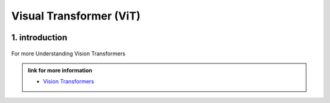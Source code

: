 Visual Transformer (ViT)
========================


.. image:: /Documentation/images/vit.gif
   :width: 700
   :align: center
   :alt: Alternative Text



1. introduction
-----------------





.. raw:: html
      
    <p style="text-align: justify;"><span style="color:#000080;"><i>
    Vision Transformers are type of deep learning model and they are designed for computer vision tasks, they are inspired by the success of Transformer models in natural language processing. Traditionally computer used a technique called convolutional neural networks for computer vision tasks but now the vision Transformers are newer approach that gained a lot of attention.
    </i></span></p>


.. figure:: /Documentation/images/vit1.jpg
    :width: 700
    :align: center
    :alt: Alternative Text



For more Understanding Vision Transformers

.. admonition:: link for more information

   .. container:: custom-red-box

      * `Vision Transformers <https://paperswithcode.com/method/vision-transformer>`__




















